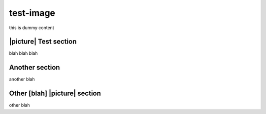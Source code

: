 test-image
==========
this is dummy content


|picture| Test section
----------------------
blah blah blah


Another section
---------------
another blah


Other [blah] |picture| section
------------------------------
other blah
